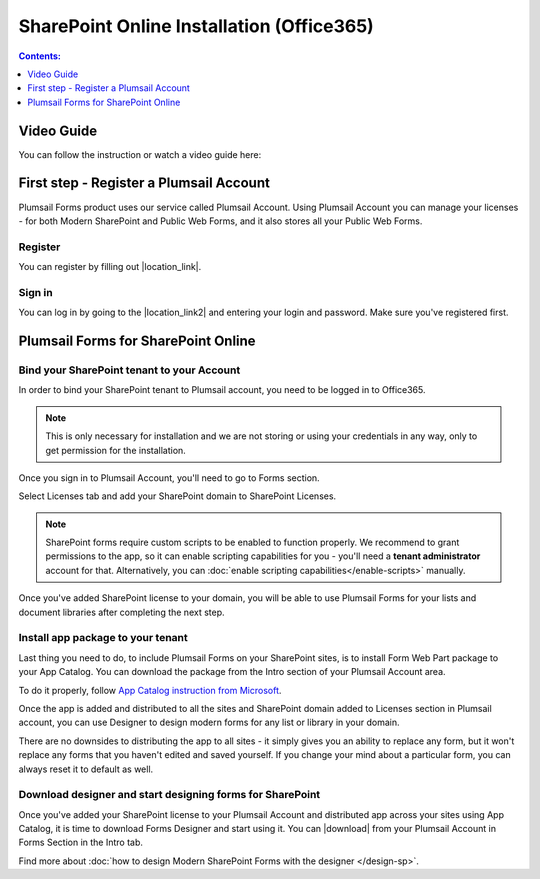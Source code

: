 SharePoint Online Installation (Office365)
==================================================

.. contents:: Contents:
 :local:
 :depth: 1

Video Guide
--------------------------------------------------
You can follow the instruction or watch a video guide here:

.. raw:: html

    <iframe width="560" height="315" src="https://www.youtube-nocookie.com/embed/hAkNpE7X10I" frameborder="0" allow="accelerometer; autoplay; encrypted-media; gyroscope; picture-in-picture" allowfullscreen></iframe>

First step - Register a Plumsail Account
--------------------------------------------------
Plumsail Forms product uses our service called Plumsail Account. Using Plumsail Account you can manage your licenses - for both Modern SharePoint and Public Web Forms, 
and it also stores all your Public Web Forms. 

Register
**************************************************
You can register by filling out |location_link|.

.. |location_link| raw:: html

   <a href="https://auth.plumsail.com/account/register?ReturnUrl=http://account.plumsail.com/" target="_blank">Plumsail Account registration form</a>

Sign in
**************************************************
You can log in by going to the |location_link2| and entering your login and password. Make sure you've registered first.

.. |location_link2| raw:: html

   <a href="https://auth.plumsail.com/account/login" target="_blank">Plumsail Account login page</a>

Plumsail Forms for SharePoint Online
--------------------------------------------------

Bind your SharePoint tenant to your Account
**************************************************
In order to bind your SharePoint tenant to Plumsail account, you need to be logged in to Office365.

.. note:: This is only necessary for installation and we are not storing or using your credentials in any way, only to get permission for the installation.

Once you sign in to Plumsail Account, you'll need to go to Forms section. 

|pic1|

.. |pic1| image:: /images/SPlicense/PlumsailAccountNew.png
   :alt: Plumsail Account

Select Licenses tab and add your SharePoint domain to SharePoint Licenses.

|pic2|

.. |pic2| image:: /images/SPlicense/AddLicenseNew.png
   :alt: Forms Licenses

.. Note:: SharePoint forms require custom scripts to be enabled to function properly. We recommend to grant permissions to the app, so it can enable scripting capabilities for you - you'll need a **tenant administrator** account for that. Alternatively, you can :doc:`enable scripting capabilities</enable-scripts>` manually.

Once you've added SharePoint license to your domain, you will be able to use Plumsail Forms for your lists and document libraries after completing the next step.

|pic3|

.. |pic3| image:: /images/SPlicense/LicenseAdded.png
   :alt: Domain Added

.. _install-app-package:

Install app package to your tenant
**************************************************
Last thing you need to do, to include Plumsail Forms on your SharePoint sites, 
is to install Form Web Part package to your App Catalog. You can download the package from the Intro section of your Plumsail Account area. 

|download-pack|

.. |download-pack| image:: /images/startSP/download.png
   :alt: Download package

To do it properly, follow `App Catalog instruction from Microsoft <https://support.office.com/en-us/article/Use-the-App-Catalog-to-make-custom-business-apps-available-for-your-SharePoint-Online-environment-0b6ab336-8b83-423f-a06b-bcc52861cba0>`_.

|pic4|

.. |pic4| image:: /images/appcatalog/UploadForms.png
   :alt: App Catalog

Once the app is added and distributed to all the sites and SharePoint domain added to Licenses section in Plumsail account, 
you can use Designer to design modern forms for any list or library in your domain.

There are no downsides to distributing the app to all sites - it simply gives you an ability to replace any form, 
but it won't replace any forms that you haven't edited and saved yourself. If you change your mind about a particular form,
you can always reset it to default as well.

Download designer and start designing forms for SharePoint
***********************************************************
Once you've added your SharePoint license to your Plumsail Account and distributed app across your sites using App Catalog, 
it is time to download Forms Designer and start using it. You can |download| from your Plumsail Account in Forms Section in the Intro tab.

|pic5|

.. |pic5| image:: /images/startSP/install.png
   :alt: Install Forms Designer

.. |download| raw:: html

   <a href="https://account.plumsail.com/forms/intro" target="_blank">download the designer app</a>

Find more about :doc:`how to design Modern SharePoint Forms with the designer </design-sp>`.